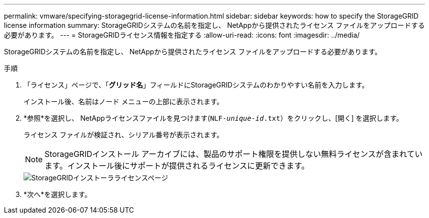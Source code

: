---
permalink: vmware/specifying-storagegrid-license-information.html 
sidebar: sidebar 
keywords: how to specify the StorageGRID license information 
summary: StorageGRIDシステムの名前を指定し、 NetAppから提供されたライセンス ファイルをアップロードする必要があります。 
---
= StorageGRIDライセンス情報を指定する
:allow-uri-read: 
:icons: font
:imagesdir: ../media/


[role="lead"]
StorageGRIDシステムの名前を指定し、 NetAppから提供されたライセンス ファイルをアップロードする必要があります。

.手順
. 「ライセンス」ページで、「*グリッド名*」フィールドにStorageGRIDシステムのわかりやすい名前を入力します。
+
インストール後、名前はノード メニューの上部に表示されます。

. *参照*を選択し、 NetAppライセンスファイルを見つけます(`NLF-_unique-id_.txt`）をクリックし、[開く] を選択します。
+
ライセンス ファイルが検証され、シリアル番号が表示されます。

+

NOTE: StorageGRIDインストール アーカイブには、製品のサポート権限を提供しない無料ライセンスが含まれています。インストール後にサポートが提供されるライセンスに更新できます。

+
image::../media/2_gmi_installer_license_page.png[StorageGRIDインストーラライセンスページ]

. *次へ*を選択します。

